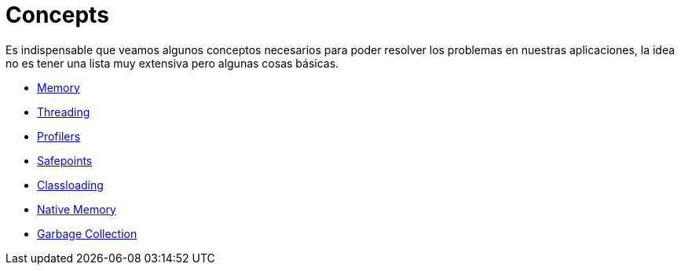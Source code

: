 = Concepts

Es indispensable que veamos algunos conceptos necesarios para poder resolver los problemas en nuestras aplicaciones, la idea
no es tener una lista muy extensiva pero algunas cosas básicas.

* link:Memory.adoc[Memory]
* link:Threading.adoc[Threading]
* link:Profilers.adoc[Profilers]
* link:Safepoints.adoc[Safepoints]
* link:Classloading.adoc[Classloading]
* link:NativeMemory.adoc[Native Memory]
* link:GarbageCollection.adoc[Garbage Collection]